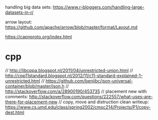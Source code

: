 
handling big data sets: https://www.r-bloggers.com/handling-large-datasets-in-r/

arrow layout: https://github.com/apache/arrow/blob/master/format/Layout.md

 https://capnproto.org/index.html


* cpp

  
// http://libcppa.blogspot.nl/2011/04/unrestricted-union.html
// http://cpp11standard.blogspot.nl/2012/11/c11-standard-explained-1-unrestricted.html
// https://github.com/benjibc/json-universal-container/blob/master/json.h
// http://stackoverflow.com/a/28900190/453735
// placement new with comments: http://stackoverflow.com/questions/222557/what-uses-are-there-for-placement-new
// copy, move and distruction clean writeup: https://www.cs.umd.edu/class/spring2002/cmsc214/Projects/P1/copy-dest.html

